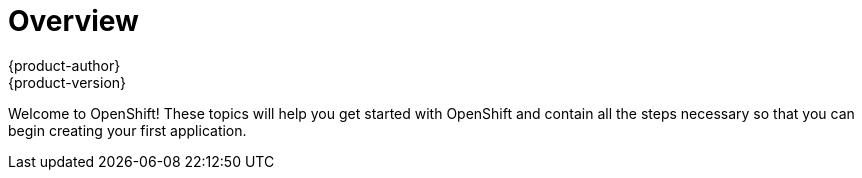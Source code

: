 = Overview
{product-author}
{product-version}
:data-uri:
:icons:
:experimental:

Welcome to OpenShift! These topics will help you get started with OpenShift and contain all the steps necessary so that you can begin creating your first application. 